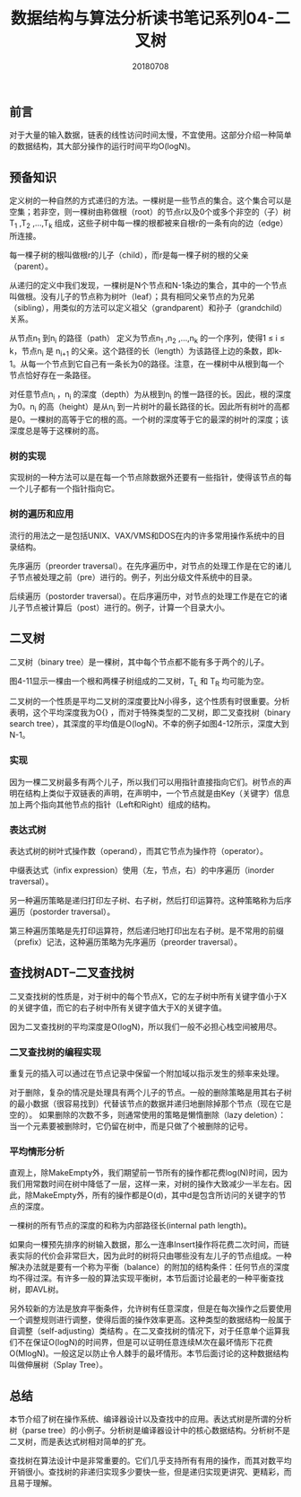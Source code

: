 #+title:数据结构与算法分析读书笔记系列04-二叉树
#+date:20180708
#+email:anbgsl1110@gmail.com
#+keywords: 数据结构 算法分析 树  jiayonghliang
#+description:树
#+options: toc:1 html-postamble:nil
#+html_head: <link rel="stylesheet" href="http://www.jiayongliang.cn/css/org5.css" type="text/css" /><div id="main-menu-index"></div><script src="http://www.jiayongliang.cn/js/add-main-menu.js" type="text/javascript"></script>
** 前言
对于大量的输入数据，链表的线性访问时间太慢，不宜使用。这部分介绍一种简单的数据结构，其大部分操作的运行时间平均O(logN)。
** 预备知识
定义树的一种自然的方式递归的方法。一棵树是一些节点的集合。这个集合可以是空集；若非空，则一棵树由称做根（root）的节点r以及0个或多个非空的（子）树T_1 ,T_2 ,...,T_k 组成，这些子树中每一棵的根都被来自根r的一条有向的边（edge）所连接。

每一棵子树的根叫做根r的儿子（child），而r是每一棵子树的根的父亲（parent）。

[[http://www.jiayongliang.cn/diary/img/201807/tree01.png]]

从递归的定义中我们发现，一棵树是N个节点和N-1条边的集合，其中的一个节点叫做根。没有儿子的节点称为树叶（leaf）；具有相同父亲节点的为兄弟（sibling），用类似的方法可以定义祖父（grandparent）和孙子（grandchild）关系。

[[http://www.jiayongliang.cn/diary/img/201807/tree02.png]]

从节点n_1 到n_i 的路径（path） 定义为节点n_1 ,n_2 ,...,n_k 的一个序列，使得1 \leq i \leq k，节点n_i 是 n_{i+1} 的父亲。这个路径的长（length）为该路径上边的条数，即k-1。从每一个节点到它自己有一条长为0的路径。注意，在一棵树中从根到每一个节点恰好存在一条路径。

对任意节点n_i ，n_i 的深度（depth）为从根到n_i 的惟一路径的长。因此，根的深度为0。n_i 的高（height）是从n_i 到一片树叶的最长路径的长。因此所有树叶的高都是0。一棵树的高等于它的根的高。一个树的深度等于它的最深的树叶的深度；该深度总是等于这棵树的高。

*** 树的实现
实现树的一种方法可以是在每一个节点除数据外还要有一些指针，使得该节点的每一个儿子都有一个指针指向它。

[[http://www.jiayongliang.cn/diary/img/201807/tree03.png]]

[[http://www.jiayongliang.cn/diary/img/201807/tree04.png]]

*** 树的遍历和应用 
流行的用法之一是包括UNIX、VAX/VMS和DOS在内的许多常用操作系统中的目录结构。

先序遍历（preorder traversal）。在先序遍历中，对节点的处理工作是在它的诸儿子节点被处理之前（pre）进行的。例子，列出分级文件系统中的目录。

后续遍历（postorder traversal）。在后序遍历中，对节点的处理工作是在它的诸儿子节点被计算后（post）进行的。例子，计算一个目录大小。
** 二叉树
二叉树（binary tree）是一棵树，其中每个节点都不能有多于两个的儿子。

[[http://www.jiayongliang.cn/diary/img/201807/tree07.png]]

图4-11显示一棵由一个根和两棵子树组成的二叉树，T_L 和 T_R 均可能为空。

二叉树的一个性质是平均二叉树的深度要比N小得多，这个性质有时很重要。分析表明，这个平均深度我为O{\sqrt{N}}  \sqrt {a^{2}+b^{2}} ，而对于特殊类型的二叉树，即二叉查找树（binary search tree），其深度的平均值是O(logN)。不幸的例子如图4-12所示，深度大到N-1。

*** 实现
因为一棵二叉树最多有两个儿子，所以我们可以用指针直接指向它们。树节点的声明在结构上类似于双链表的声明，在声明中，一个节点就是由Key（关键字）信息加上两个指向其他节点的指针（Left和Right）组成的结构。

[[http://www.jiayongliang.cn/diary/img/201807/tree08.png]]

*** 表达式树 

表达式树的树叶式操作数（operand），而其它节点为操作符（operator）。

[[http://www.jiayongliang.cn/diary/img/201807/tree09.png]]

中缀表达式（infix expression）使用（左，节点，右）的中序遍历（inorder traversal）。

另一种遍历策略是递归打印左子树、右子树，然后打印运算符。这种策略称为后序遍历（postorder traversal）。

第三种遍历策略是先打印运算符，然后递归地打印出左右子树。是不常用的前缀（prefix）记法，这种遍历策略为先序遍历（preorder traversal）。
** 查找树ADT--二叉查找树
二叉查找树的性质是，对于树中的每个节点X，它的左子树中所有关键字值小于X的关键字值，而它的右子树中所有关键字值大于X的关键字值。

[[http://www.jiayongliang.cn/diary/img/201807/tree10.png]]

因为二叉查找树的平均深度是O(logN)，所以我们一般不必担心栈空间被用尽。

*** 二叉查找树的编程实现

[[http://www.jiayongliang.cn/diary/img/201807/tree11.png]]

[[http://www.jiayongliang.cn/diary/img/201807/tree12.png]]

[[http://www.jiayongliang.cn/diary/img/201807/tree13.png]]

重复元的插入可以通过在节点记录中保留一个附加域以指示发生的频率来处理。

[[http://www.jiayongliang.cn/diary/img/201807/tree14.png]]

对于删除，复杂的情况是处理具有两个儿子的节点。一般的删除策略是用其右子树的最小数据（很容易找到）代替该节点的数据并递归地删除掉那个节点（现在它是空的）。
如果删除的次数不多，则通常使用的策略是懒惰删除（lazy deletion）：当一个元素要被删除时，它仍留在树中，而是只做了个被删除的记号。

[[http://www.jiayongliang.cn/diary/img/201807/tree15.png]]

*** 平均情形分析

直观上，除MakeEmpty外，我们期望前一节所有的操作都花费log(N)时间，因为我们用常数时间在树中降低了一层，这样一来，对树的操作大致减少一半左右。因此，除MakeEmpty外，所有的操作都是O(d)，其中d是包含所访问的关键字的节点的深度。

一棵树的所有节点的深度的和称为内部路径长(internal path length)。

[[http://www.jiayongliang.cn/diary/img/201807/tree16.png]]

[[http://www.jiayongliang.cn/diary/img/201807/tree17.png]]

如果向一棵预先排序的树输入数据，那么一连串Insert操作将花费二次时间，而链表实际的代价会非常巨大，因为此时的树将只由哪些没有左儿子的节点组成。一种解决办法就是要有一个称为平衡（balance）的附加的结构条件：任何节点的深度均不得过深。有许多一般的算法实现平衡树，本节后面讨论最老的一种平衡查找树，即AVL树。

另外较新的方法是放弃平衡条件，允许树有任意深度，但是在每次操作之后要使用一个调整规则进行调整，使得后面的操作效率更高。这种类型的数据结构一般属于自调整（self-adjusting）类结构
。在二叉查找树的情况下，对于任意单个运算我们不在保证O(logN)的时间界，但是可以证明任意连续M次在最坏情形下花费O(MlogN)。一般这足以防止令人棘手的最坏情形。本节后面讨论的这种数据结构叫做伸展树（Splay Tree）。

** 总结
本节介绍了树在操作系统、编译器设计以及查找中的应用。表达式树是所谓的分析树（parse tree）的小例子。分析树是编译器设计中的核心数据结构。分析树不是二叉树，而是表达式树相对简单的扩充。

查找树在算法设计中是非常重要的。它们几乎支持所有有用的操作，而其对数平均开销很小。查找树的非递归实现多少要快一些，但是递归实现更讲究、更精彩，而且易于理解。